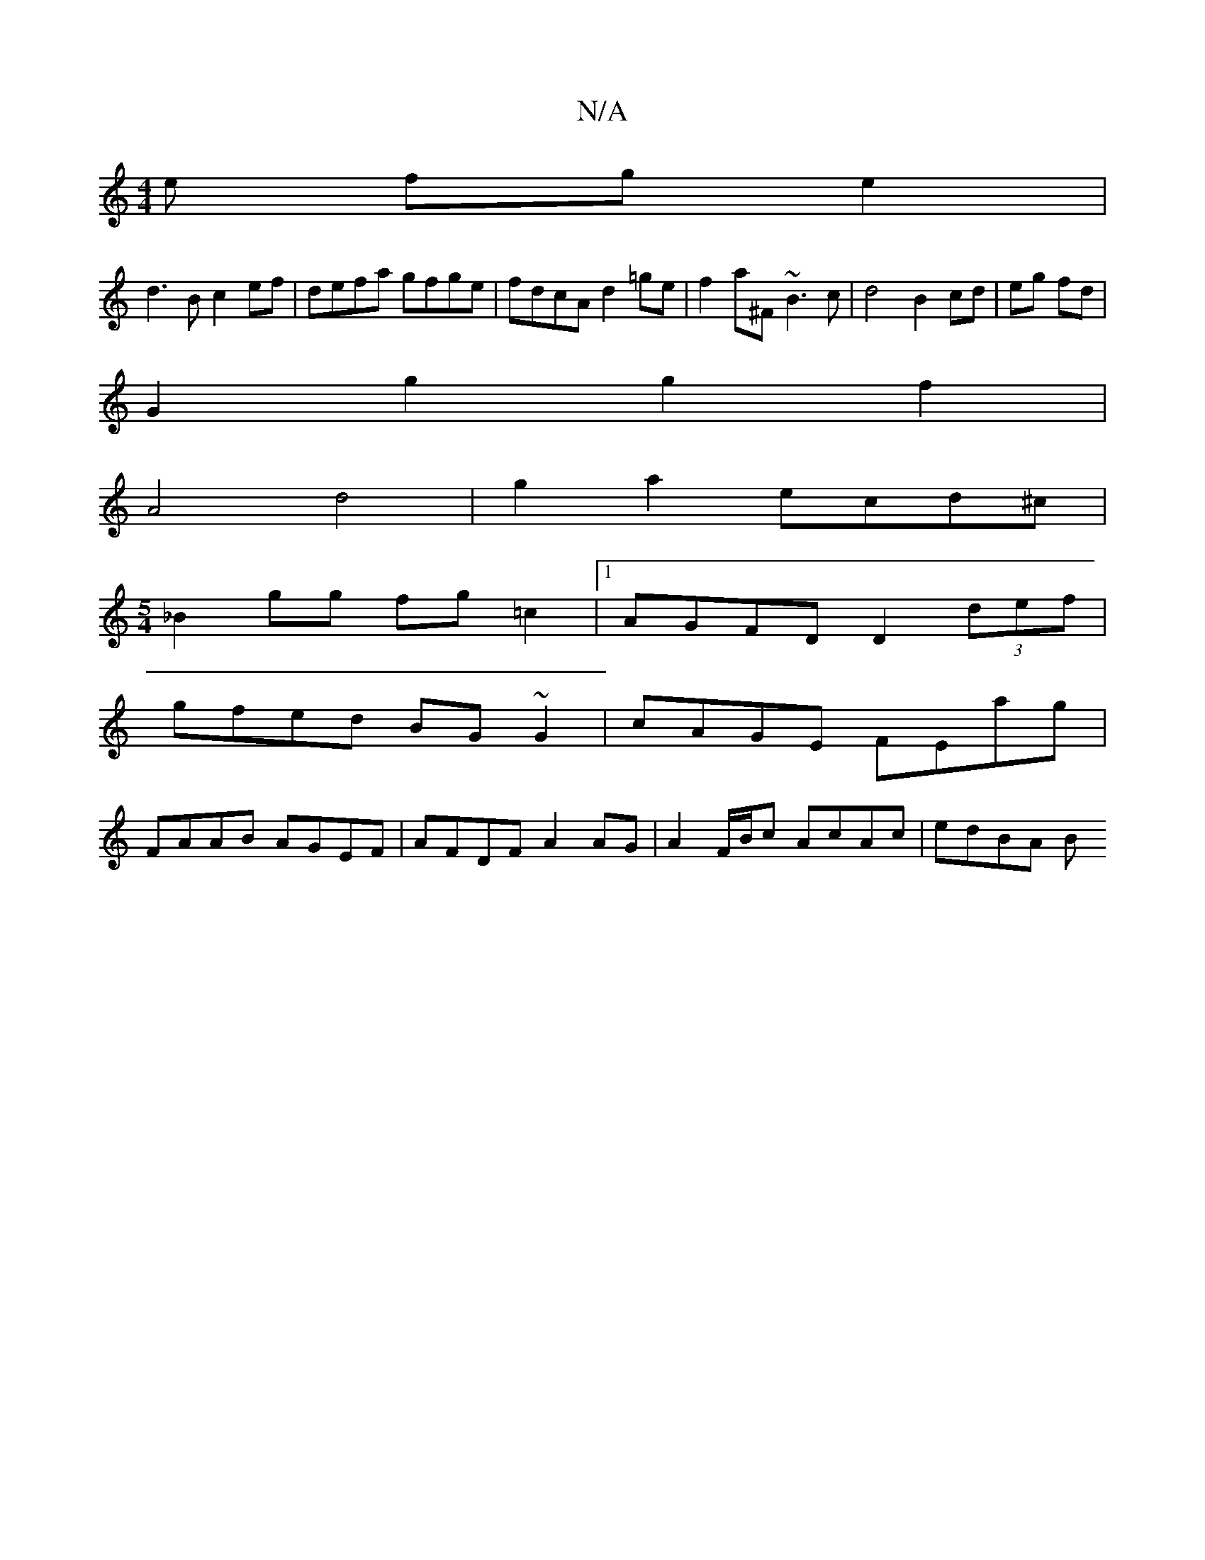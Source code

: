 X:1
T:N/A
M:4/4
R:N/A
K:Cmajor
e fg e2|
d3B c2ef|defa gfge|fdcA d2=ge|f2 a^F ~B3 c | d4 B2 cd|eg fd|
 G2 g2 g2f2|
A4 d4|g2a2 ecd^c|
M:5/4
_B2 gg fg=c2|1 AGFD D2 (3def|
gfed BG~G2|cAGE FEag|
FAAB AGEF|AFDF A2AG|A2F/B/c AcAc | edBA B